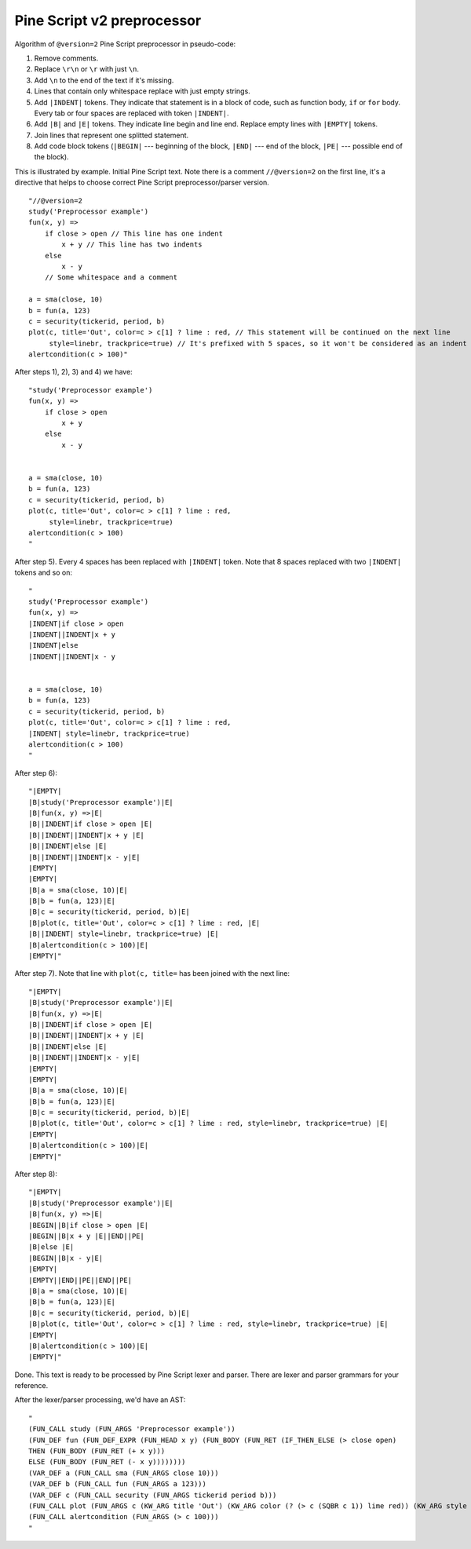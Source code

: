 Pine Script v2 preprocessor
---------------------------

Algorithm of ``@version=2`` Pine Script preprocessor in pseudo-code:

#. Remove comments.
#. Replace ``\r\n`` or ``\r`` with just ``\n``.
#. Add ``\n`` to the end of the text if it's missing.
#. Lines that contain only whitespace replace with just empty strings.
#. Add ``|INDENT|`` tokens. They indicate that statement is in a block of
   code, such as function body, ``if`` or ``for`` body. Every tab or
   four spaces are replaced with token ``|INDENT|``.
#. Add ``|B|`` and ``|E|`` tokens. They indicate line begin and line
   end. Replace empty lines with ``|EMPTY|`` tokens.
#. Join lines that represent one splitted statement.
#. Add code block tokens (``|BEGIN|`` --- beginning of the block,
   ``|END|`` --- end of the block, ``|PE|`` --- possible end of the block).

This is illustrated by example. Initial Pine Script text. Note there is
a comment ``//@version=2`` on the first line, it's a directive that helps
to choose correct Pine Script preprocessor/parser version.

::

    "//@version=2
    study('Preprocessor example')
    fun(x, y) =>
        if close > open // This line has one indent
            x + y // This line has two indents
        else 
            x - y
        // Some whitespace and a comment

    a = sma(close, 10)
    b = fun(a, 123)
    c = security(tickerid, period, b)
    plot(c, title='Out', color=c > c[1] ? lime : red, // This statement will be continued on the next line
         style=linebr, trackprice=true) // It's prefixed with 5 spaces, so it won't be considered as an indent
    alertcondition(c > 100)"

After steps 1), 2), 3) and 4) we have::

    "study('Preprocessor example')
    fun(x, y) =>
        if close > open 
            x + y 
        else 
            x - y
        

    a = sma(close, 10)
    b = fun(a, 123)
    c = security(tickerid, period, b)
    plot(c, title='Out', color=c > c[1] ? lime : red, 
         style=linebr, trackprice=true)
    alertcondition(c > 100)
    "

After step 5). Every 4 spaces has been replaced with ``|INDENT|`` token.
Note that 8 spaces replaced with two ``|INDENT|`` tokens and so on::

    "
    study('Preprocessor example')
    fun(x, y) =>
    |INDENT|if close > open 
    |INDENT||INDENT|x + y 
    |INDENT|else 
    |INDENT||INDENT|x - y
        

    a = sma(close, 10)
    b = fun(a, 123)
    c = security(tickerid, period, b)
    plot(c, title='Out', color=c > c[1] ? lime : red, 
    |INDENT| style=linebr, trackprice=true) 
    alertcondition(c > 100)
    "

After step 6)::

    "|EMPTY|
    |B|study('Preprocessor example')|E|
    |B|fun(x, y) =>|E|
    |B||INDENT|if close > open |E|
    |B||INDENT||INDENT|x + y |E|
    |B||INDENT|else |E|
    |B||INDENT||INDENT|x - y|E|
    |EMPTY|
    |EMPTY|
    |B|a = sma(close, 10)|E|
    |B|b = fun(a, 123)|E|
    |B|c = security(tickerid, period, b)|E|
    |B|plot(c, title='Out', color=c > c[1] ? lime : red, |E|
    |B||INDENT| style=linebr, trackprice=true) |E|
    |B|alertcondition(c > 100)|E|
    |EMPTY|"

After step 7). Note that line with ``plot(c, title=`` has been joined
with the next line::

    "|EMPTY|
    |B|study('Preprocessor example')|E|
    |B|fun(x, y) =>|E|
    |B||INDENT|if close > open |E|
    |B||INDENT||INDENT|x + y |E|
    |B||INDENT|else |E|
    |B||INDENT||INDENT|x - y|E|
    |EMPTY|
    |EMPTY|
    |B|a = sma(close, 10)|E|
    |B|b = fun(a, 123)|E|
    |B|c = security(tickerid, period, b)|E|
    |B|plot(c, title='Out', color=c > c[1] ? lime : red, style=linebr, trackprice=true) |E|
    |EMPTY|
    |B|alertcondition(c > 100)|E|
    |EMPTY|"

After step 8)::

    "|EMPTY|
    |B|study('Preprocessor example')|E|
    |B|fun(x, y) =>|E|
    |BEGIN||B|if close > open |E|
    |BEGIN||B|x + y |E||END||PE|
    |B|else |E|
    |BEGIN||B|x - y|E|
    |EMPTY|
    |EMPTY||END||PE||END||PE|
    |B|a = sma(close, 10)|E|
    |B|b = fun(a, 123)|E|
    |B|c = security(tickerid, period, b)|E|
    |B|plot(c, title='Out', color=c > c[1] ? lime : red, style=linebr, trackprice=true) |E|
    |EMPTY|
    |B|alertcondition(c > 100)|E|
    |EMPTY|"

Done. This text is ready to be processed by Pine Script lexer and
parser. There are lexer and parser grammars for your reference.

After the lexer/parser processing, we'd have an AST::

    "
    (FUN_CALL study (FUN_ARGS 'Preprocessor example'))
    (FUN_DEF fun (FUN_DEF_EXPR (FUN_HEAD x y) (FUN_BODY (FUN_RET (IF_THEN_ELSE (> close open) 
    THEN (FUN_BODY (FUN_RET (+ x y))) 
    ELSE (FUN_BODY (FUN_RET (- x y))))))))
    (VAR_DEF a (FUN_CALL sma (FUN_ARGS close 10)))
    (VAR_DEF b (FUN_CALL fun (FUN_ARGS a 123)))
    (VAR_DEF c (FUN_CALL security (FUN_ARGS tickerid period b)))
    (FUN_CALL plot (FUN_ARGS c (KW_ARG title 'Out') (KW_ARG color (? (> c (SQBR c 1)) lime red)) (KW_ARG style linebr) (KW_ARG trackprice true)))
    (FUN_CALL alertcondition (FUN_ARGS (> c 100)))
    "
